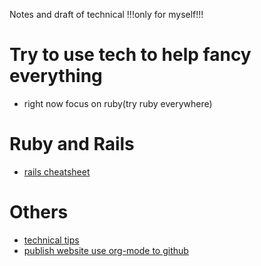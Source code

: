 Notes and draft of technical !!!only for myself!!!
* Try to use tech to help fancy everything
- right now focus on ruby(try ruby everywhere)
* Ruby and Rails
- [[file:rails_cheatsheet.html][rails cheatsheet]]
* Others
- [[file:tech_tips.html][technical tips]]
- [[file:org_web_publish.html][publish website use org-mode to github]]

